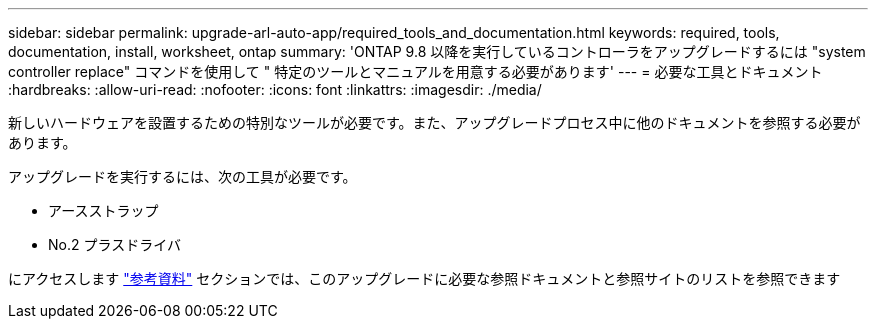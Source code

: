 ---
sidebar: sidebar 
permalink: upgrade-arl-auto-app/required_tools_and_documentation.html 
keywords: required, tools, documentation, install, worksheet, ontap 
summary: 'ONTAP 9.8 以降を実行しているコントローラをアップグレードするには "system controller replace" コマンドを使用して " 特定のツールとマニュアルを用意する必要があります' 
---
= 必要な工具とドキュメント
:hardbreaks:
:allow-uri-read: 
:nofooter: 
:icons: font
:linkattrs: 
:imagesdir: ./media/


[role="lead"]
新しいハードウェアを設置するための特別なツールが必要です。また、アップグレードプロセス中に他のドキュメントを参照する必要があります。

アップグレードを実行するには、次の工具が必要です。

* アースストラップ
* No.2 プラスドライバ


にアクセスします link:other_references.html["参考資料"] セクションでは、このアップグレードに必要な参照ドキュメントと参照サイトのリストを参照できます
